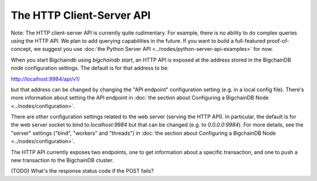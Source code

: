 The HTTP Client-Server API
==========================

Note: The HTTP client-server API is currently quite rudimentary. For example, there is no ability to do complex queries using the HTTP API. We plan to add querying capabilities in the future. If you want to build a full-featured proof-of-concept, we suggest you use :doc:`the Python Server API <../nodes/python-server-api-examples>` for now.

When you start Bigchaindb using `bigchaindb start`, an HTTP API is exposed at the address stored in the BigchainDB node configuration settings. The default is for that address to be:

`http://localhost:9984/api/v1/ <http://localhost:9984/api/v1/>`_

but that address can be changed by changing the "API endpoint" configuration setting (e.g. in a local config file). There's more information about setting the API endpoint in :doc:`the section about Configuring a BigchainDB Node <../nodes/configuration>`.

There are other configuration settings related to the web server (serving the HTTP API). In particular, the default is for the web server socket to bind to `localhost:9984` but that can be changed (e.g. to `0.0.0.0:9984`). For more details, see the "server" settings ("bind", "workers" and "threads") in :doc:`the section about Configuring a BigchainDB Node <../nodes/configuration>`.

The HTTP API currently exposes two endpoints, one to get information about a specific transaction, and one to push a new transaction to the BigchainDB cluster.

.. http:get:: /transactions/(tx_id)

   The transaction with the transaction ID `tx_id`.

   **Example request**:

   .. sourcecode:: http

      GET /transactions/96480ce68912aa39a54766ac16334a835fbf777039670352ff967bf6d65bf4f7 HTTP/1.1
      Host: example.com
      TODO: Other headers?

   **Example response**:

   .. sourcecode:: http

      HTTP/1.1 200 OK
      Content-Type: application/json
      TODO: Other headers?
      
      {'id': '96480ce68912aa39a54766ac16334a835fbf777039670352ff967bf6d65bf4f7',
       'transaction': {'conditions': [{'cid': 0,
            'condition': {'details': {'bitmask': 32,
              'public_key': 'FoWUUY6kK7QhgCsgVrV2vpDWfW43mq5ewb16Uh7FBbSF',
              'signature': None,
              'type': 'fulfillment',
              'type_id': 4},
             'uri': 'cc:4:20:2-2pA2qKr2i-GM6REdqJCLEL_CEWpy-5iQky7YgRZTA:96'},
            'new_owners': ['FoWUUY6kK7QhgCsgVrV2vpDWfW43mq5ewb16Uh7FBbSF']}],
          'data': {'payload': None, 'uuid': 'f14dc5a6-510e-4307-89c6-aec42af8a1ae'},
          'fulfillments': [{'current_owners': ['Ftat68WVLsPxVFLz2Rh2Sbwrrt51uFE3UpjkxY73vGKZ'],
            'fid': 0,
            'fulfillment': 'cf:4:3TqMI1ZFolraqHWADT6nIvUUt4HOwqdr0_-yj5Cglbg1V5qQV2CF2Yup1l6fQH2uhLGGFo9uHhZ6HNv9lssiD0ZaG88Bg_MTkz6xg2SW2Cw_YgpM-CyESVT404g54ZsK',
            'input': None}],
          'operation': 'CREATE',
          'timestamp': '1468494923'},
       'version': 1}

   :statuscode 200: A transaction with that ID was found.
   :statuscode 404: A transaction with that ID was not found.


.. http:post:: /transactions/

   Push a new transaction.

   **Example request**:

   .. sourcecode:: http

      POST /transactions/ HTTP/1.1
      Host: example.com
      Content-Type: application/json
      TODO: Other headers?

      (TODO) Insert example request body here

   **Example response**:

   .. sourcecode:: http

      HTTP/1.1 201 Created
      Content-Type: application/json
      TODO: Other headers?

      (TODO) Insert example response body here

   :statuscode 201: A new transaction was created.

(TODO) What's the response status code if the POST fails?
